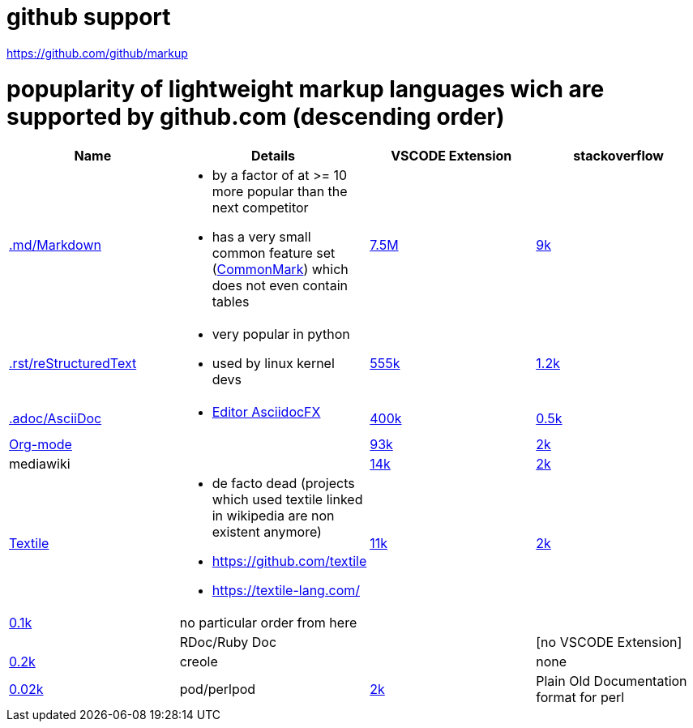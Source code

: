 # github support

https://github.com/github/markup

# popuplarity of lightweight markup languages wich are supported by github.com (descending order)

|===
|Name|Details|VSCODE Extension|stackoverflow

| https://en.wikipedia.org/wiki/Markdown[.md/Markdown]
a|* by a factor of at >= 10 more popular than the next competitor
* has a very small common feature set (https://github.com/commonmark[CommonMark]) which does not even contain tables
| https://marketplace.visualstudio.com/items?itemName=yzhang.markdown-all-in-one[7.5M]
| https://stackoverflow.com/questions/tagged/markdown[9k]

| https://en.wikipedia.org/wiki/ReStructuredText[.rst/reStructuredText]
a| * very popular in python
* used by linux kernel devs
| https://marketplace.visualstudio.com/items?itemName=lextudio.restructuredtext[555k]
| https://stackoverflow.com/questions/tagged/restructuredtext[1.2k]

| https://en.wikipedia.org/wiki/AsciiDoc[.adoc/AsciiDoc]
a|* https://github.com/asciidocfx/AsciidocFX[Editor AsciidocFX]
| https://marketplace.visualstudio.com/items?itemName=asciidoctor.asciidoctor-vscode[400k]
| https://stackoverflow.com/questions/tagged/asciidoc[0.5k]

| https://en.wikipedia.org/wiki/Org-mode[Org-mode]
|
| https://marketplace.visualstudio.com/items?itemName=tootone.org-mode[93k]
| https://stackoverflow.com/questions/tagged/org-mode[2k]

| mediawiki
|
| https://marketplace.visualstudio.com/items?itemName=RoweWilsonFrederiskHolme.wikitext[14k]
| https://stackoverflow.com/questions/tagged/org-mode[2k]

| https://en.wikipedia.org/wiki/Textile_(markup_language)[Textile]
a|* de facto dead (projects which used textile linked in wikipedia are non existent anymore)
* https://github.com/textile
* https://textile-lang.com/
| https://marketplace.visualstudio.com/items?itemName=idleberg.textile[11k]
| https://stackoverflow.com/questions/tagged/org-mode[2k]
| https://stackoverflow.com/questions/tagged/textile[0.1k]

| no particular order from here
|
|
|

| RDoc/Ruby Doc
|
| [no VSCODE Extension]
| https://stackoverflow.com/questions/tagged/rdoc[0.2k]

| creole
|
| none
| https://stackoverflow.com/questions/tagged/creole[0.02k]

a| pod/perlpod +
| https://stackoverflow.com/questions/tagged/org-mode[2k]
| Plain Old Documentation format for perl
| none
| 0
|===
